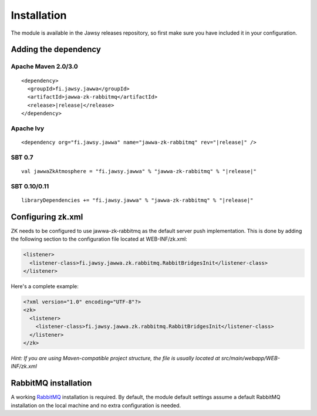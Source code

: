Installation
============

The module is available in the Jawsy releases repository, so first make sure you have included it in your configuration.

Adding the dependency
---------------------

Apache Maven 2.0/3.0
____________________

.. parsed-literal::

  <dependency>
    <groupId>fi.jawsy.jawwa</groupId>
    <artifactId>jawwa-zk-rabbitmq</artifactId>
    <release>\ |release|\ </release>
  </dependency>

Apache Ivy
__________

.. parsed-literal::

  <dependency org="fi.jawsy.jawwa" name="jawwa-zk-rabbitmq" rev="|release|" />

SBT 0.7
_______

.. parsed-literal::

  val jawwaZkAtmosphere = "fi.jawsy.jawwa" % "jawwa-zk-rabbitmq" % "|release|"

SBT 0.10/0.11
_____________

.. parsed-literal::

  libraryDependencies += "fi.jawsy.jawwa" % "jawwa-zk-rabbitmq" % "|release|"

Configuring zk.xml
------------------

ZK needs to be configured to use jawwa-zk-rabbitmq as the default server push implementation. This is done by adding the following section to the configuration file located at WEB-INF/zk.xml:

.. code-block:: xml

  <listener>
    <listener-class>fi.jawsy.jawwa.zk.rabbitmq.RabbitBridgesInit</listener-class>
  </listener>

Here's a complete example:

.. code-block:: xml

  <?xml version="1.0" encoding="UTF-8"?>
  <zk>
    <listener>
      <listener-class>fi.jawsy.jawwa.zk.rabbitmq.RabbitBridgesInit</listener-class>
    </listener>
  </zk>

*Hint: If you are using Maven-compatible project structure, the file is usually located at src/main/webapp/WEB-INF/zk.xml*

RabbitMQ installation
---------------------

A working `RabbitMQ <http://www.rabbitmq.com/>`_ installation is required. By default, the module default settings assume a default RabbitMQ installation on the local machine and no extra configuration is needed.
